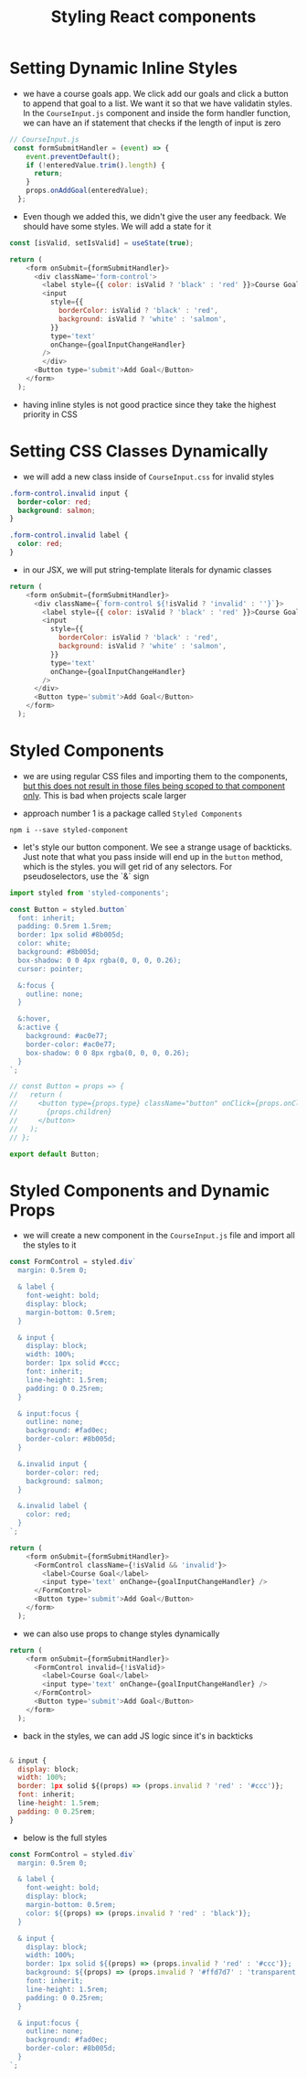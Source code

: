 #+TITLE: Styling React components

* Setting Dynamic Inline Styles

- we have a course goals app. We click add our goals and click a button to append that goal to a list. We want it so that we have validatin styles. In the ~CourseInput.js~ component and inside the form handler function, we can have an if statement that checks if the length of input is zero

#+begin_src js
// CourseInput.js
 const formSubmitHandler = (event) => {
    event.preventDefault();
    if (!enteredValue.trim().length) {
      return;
    }
    props.onAddGoal(enteredValue);
  };
#+end_src

- Even though we added this, we didn't give the user any feedback. We should have some styles. We will add a state for it

#+begin_src js
const [isValid, setIsValid] = useState(true);

return (
    <form onSubmit={formSubmitHandler}>
      <div className='form-control'>
        <label style={{ color: isValid ? 'black' : 'red' }}>Course Goal</label>
        <input
          style={{
            borderColor: isValid ? 'black' : 'red',
            background: isValid ? 'white' : 'salmon',
          }}
          type='text'
          onChange={goalInputChangeHandler}
        />
        </div>
      <Button type='submit'>Add Goal</Button>
    </form>
  );
#+end_src

- having inline styles is not good practice since they take the highest priority in CSS

* Setting CSS Classes Dynamically

 - we will add a new class inside of ~CourseInput.css~ for invalid styles

#+begin_src css
.form-control.invalid input {
  border-color: red;
  background: salmon;
}

.form-control.invalid label {
  color: red;
}
#+end_src

- in our JSX, we will put string-template literals for dynamic classes

#+begin_src js
return (
    <form onSubmit={formSubmitHandler}>
      <div className={`form-control ${!isValid ? 'invalid' : ''}`}>
        <label style={{ color: isValid ? 'black' : 'red' }}>Course Goal</label>
        <input
          style={{
            borderColor: isValid ? 'black' : 'red',
            background: isValid ? 'white' : 'salmon',
          }}
          type='text'
          onChange={goalInputChangeHandler}
        />
      </div>
      <Button type='submit'>Add Goal</Button>
    </form>
  );
#+end_src

* Styled Components

- we are using regular CSS files and importing them to the components, _but this does not result in those files being scoped to that component only_. This is bad when projects scale larger

- approach number 1 is a package called ~Styled Components~

~npm i --save styled-component~

- let's style our button component. We see a strange usage of backticks. Just note that what you pass inside will end up in the ~button~ method, which is the styles. you will get rid of any selectors. For pseudoselectors, use the `&` sign

#+begin_src js
import styled from 'styled-components';

const Button = styled.button`
  font: inherit;
  padding: 0.5rem 1.5rem;
  border: 1px solid #8b005d;
  color: white;
  background: #8b005d;
  box-shadow: 0 0 4px rgba(0, 0, 0, 0.26);
  cursor: pointer;

  &:focus {
    outline: none;
  }

  &:hover,
  &:active {
    background: #ac0e77;
    border-color: #ac0e77;
    box-shadow: 0 0 8px rgba(0, 0, 0, 0.26);
  }
`;

// const Button = props => {
//   return (
//     <button type={props.type} className="button" onClick={props.onClick}>
//       {props.children}
//     </button>
//   );
// };

export default Button;
#+end_src

* Styled Components and Dynamic Props

- we will create a new component in the ~CourseInput.js~ file and import all the styles to it

#+begin_src js
const FormControl = styled.div`
  margin: 0.5rem 0;

  & label {
    font-weight: bold;
    display: block;
    margin-bottom: 0.5rem;
  }

  & input {
    display: block;
    width: 100%;
    border: 1px solid #ccc;
    font: inherit;
    line-height: 1.5rem;
    padding: 0 0.25rem;
  }

  & input:focus {
    outline: none;
    background: #fad0ec;
    border-color: #8b005d;
  }

  &.invalid input {
    border-color: red;
    background: salmon;
  }

  &.invalid label {
    color: red;
  }
`;

return (
    <form onSubmit={formSubmitHandler}>
      <FormControl className={!isValid && 'invalid'}>
        <label>Course Goal</label>
        <input type='text' onChange={goalInputChangeHandler} />
      </FormControl>
      <Button type='submit'>Add Goal</Button>
    </form>
  );
#+end_src

- we can also use props to change styles dynamically

#+begin_src js
return (
    <form onSubmit={formSubmitHandler}>
      <FormControl invalid={!isValid}>
        <label>Course Goal</label>
        <input type='text' onChange={goalInputChangeHandler} />
      </FormControl>
      <Button type='submit'>Add Goal</Button>
    </form>
  );
#+end_src

- back in the styles, we can add JS logic since it's in backticks

#+begin_src js

  & input {
    display: block;
    width: 100%;
    border: 1px solid ${(props) => (props.invalid ? 'red' : '#ccc')};
    font: inherit;
    line-height: 1.5rem;
    padding: 0 0.25rem;
  }
#+end_src

- below is the full styles

#+begin_src js
const FormControl = styled.div`
  margin: 0.5rem 0;

  & label {
    font-weight: bold;
    display: block;
    margin-bottom: 0.5rem;
    color: ${(props) => (props.invalid ? 'red' : 'black')};
  }

  & input {
    display: block;
    width: 100%;
    border: 1px solid ${(props) => (props.invalid ? 'red' : '#ccc')};
    background: ${(props) => (props.invalid ? '#ffd7d7' : 'transparent')};
    font: inherit;
    line-height: 1.5rem;
    padding: 0 0.25rem;
  }

  & input:focus {
    outline: none;
    background: #fad0ec;
    border-color: #8b005d;
  }
`;
#+end_src
